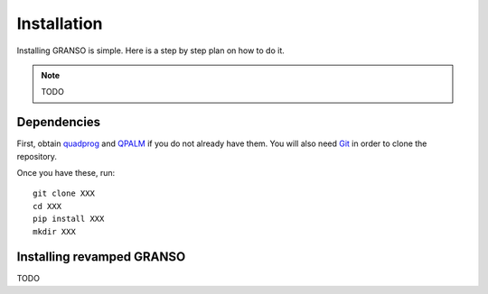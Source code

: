Installation
============

Installing GRANSO is simple. Here is a step by step plan on how to do it.

.. note::
    TODO
    
Dependencies
-----------------

First, obtain quadprog_ and QPALM_ if you do not already have them. You will also need Git_ in order to
clone the repository.

.. _quadprog: https://www.mathworks.com/help/optim/ug/quadprog.html
.. _QPALM: https://github.com/Benny44/QPALM_vLADEL
.. _Git: http://git-scm.com/

Once you have these, run::

    git clone XXX
    cd XXX
    pip install XXX
    mkdir XXX

Installing revamped GRANSO
-----------------
TODO
    

